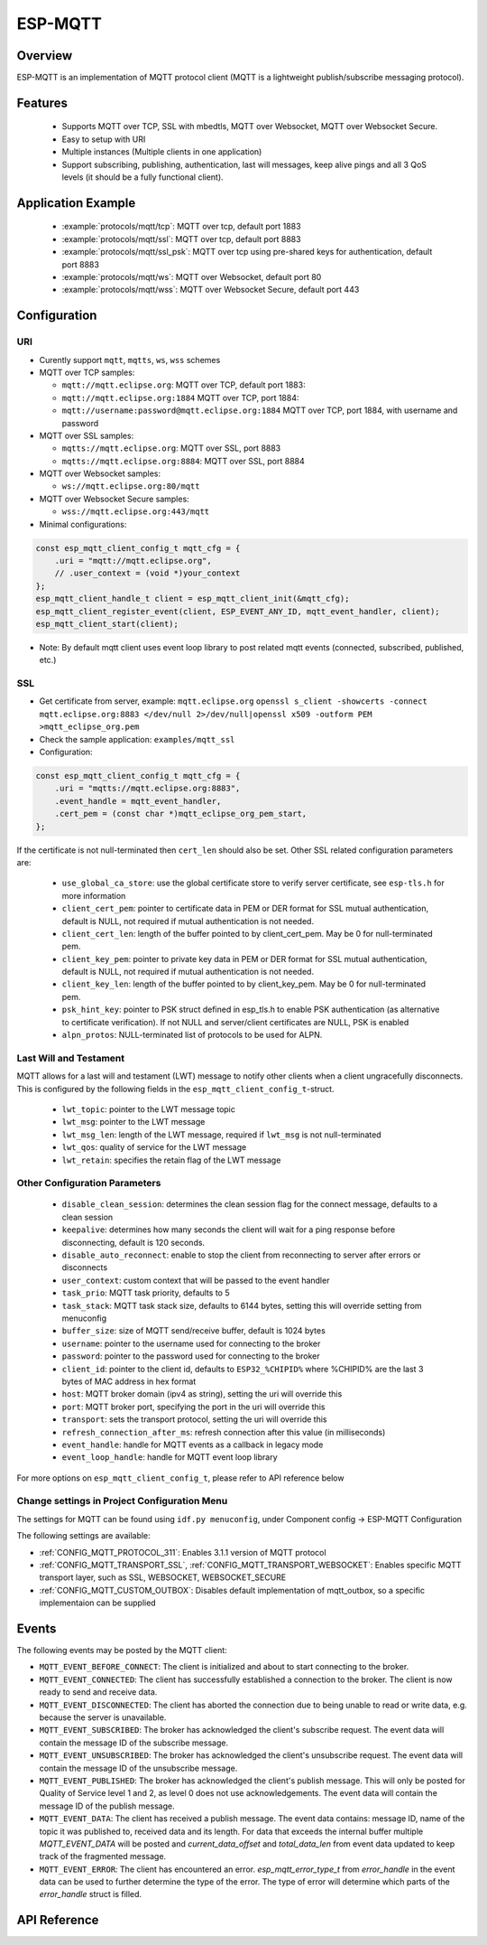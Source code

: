 ESP-MQTT
========

Overview
--------

ESP-MQTT is an implementation of MQTT protocol client (MQTT is a lightweight publish/subscribe messaging protocol).


Features
--------
   * Supports MQTT over TCP, SSL with mbedtls, MQTT over Websocket, MQTT over Websocket Secure.
   * Easy to setup with URI
   * Multiple instances (Multiple clients in one application)
   * Support subscribing, publishing, authentication, last will messages, keep alive pings and all 3 QoS levels (it should be a fully functional client).


Application Example
-------------------

    * :example:`protocols/mqtt/tcp`: MQTT over tcp, default port 1883
    * :example:`protocols/mqtt/ssl`:  MQTT over tcp, default port 8883
    * :example:`protocols/mqtt/ssl_psk`: MQTT over tcp using pre-shared keys for authentication, default port 8883
    * :example:`protocols/mqtt/ws`: MQTT over Websocket, default port 80
    * :example:`protocols/mqtt/wss`: MQTT over Websocket Secure, default port 443


Configuration
-------------
URI
^^^

-  Curently support ``mqtt``, ``mqtts``, ``ws``, ``wss`` schemes
-  MQTT over TCP samples:

   -  ``mqtt://mqtt.eclipse.org``: MQTT over TCP, default port 1883:
   -  ``mqtt://mqtt.eclipse.org:1884`` MQTT over TCP, port 1884:
   -  ``mqtt://username:password@mqtt.eclipse.org:1884`` MQTT over TCP,
      port 1884, with username and password

-  MQTT over SSL samples:

   -  ``mqtts://mqtt.eclipse.org``: MQTT over SSL, port 8883
   -  ``mqtts://mqtt.eclipse.org:8884``: MQTT over SSL, port 8884

-  MQTT over Websocket samples:

   -  ``ws://mqtt.eclipse.org:80/mqtt``

-  MQTT over Websocket Secure samples:

   -  ``wss://mqtt.eclipse.org:443/mqtt``

-  Minimal configurations:

.. code:: c

    const esp_mqtt_client_config_t mqtt_cfg = {
        .uri = "mqtt://mqtt.eclipse.org",
        // .user_context = (void *)your_context
    };
    esp_mqtt_client_handle_t client = esp_mqtt_client_init(&mqtt_cfg);
    esp_mqtt_client_register_event(client, ESP_EVENT_ANY_ID, mqtt_event_handler, client);
    esp_mqtt_client_start(client);

-  Note: By default mqtt client uses event loop library to post related mqtt events (connected, subscribed, published, etc.)


SSL
^^^

-  Get certificate from server, example: ``mqtt.eclipse.org``
   ``openssl s_client -showcerts -connect mqtt.eclipse.org:8883 </dev/null 2>/dev/null|openssl x509 -outform PEM >mqtt_eclipse_org.pem``
-  Check the sample application: ``examples/mqtt_ssl``
-  Configuration:

.. code:: c

    const esp_mqtt_client_config_t mqtt_cfg = {
        .uri = "mqtts://mqtt.eclipse.org:8883",
        .event_handle = mqtt_event_handler,
        .cert_pem = (const char *)mqtt_eclipse_org_pem_start,
    };

If the certificate is not null-terminated then ``cert_len`` should also be set.
Other SSL related configuration parameters are:

 * ``use_global_ca_store``: use the global certificate store to verify server certificate, see ``esp-tls.h`` for more information
 * ``client_cert_pem``: pointer to certificate data in PEM or DER format for SSL mutual authentication, default is NULL, not required if mutual authentication is not needed.
 * ``client_cert_len``: length of the buffer pointed to by client_cert_pem. May be 0 for null-terminated pem.
 * ``client_key_pem``: pointer to private key data in PEM or DER format for SSL mutual authentication, default is NULL, not required if mutual authentication is not needed.
 * ``client_key_len``: length of the buffer pointed to by client_key_pem. May be 0 for null-terminated pem.
 * ``psk_hint_key``: pointer to PSK struct defined in esp_tls.h to enable PSK authentication (as alternative to certificate verification). If not NULL and server/client certificates are NULL, PSK is enabled
 * ``alpn_protos``: NULL-terminated list of protocols to be used for ALPN.

Last Will and Testament
^^^^^^^^^^^^^^^^^^^^^^^
MQTT allows for a last will and testament (LWT) message to notify other clients when a client ungracefully disconnects. This is configured by the following fields
in the ``esp_mqtt_client_config_t``-struct.

 * ``lwt_topic``: pointer to the LWT message topic
 * ``lwt_msg``: pointer to the LWT message
 * ``lwt_msg_len``: length of the LWT message, required if ``lwt_msg`` is not null-terminated
 * ``lwt_qos``: quality of service for the LWT message
 * ``lwt_retain``: specifies the retain flag of the LWT message

Other Configuration Parameters
^^^^^^^^^^^^^^^^^^^^^^^^^^^^^^
 * ``disable_clean_session``: determines the clean session flag for the connect message, defaults to a clean session
 * ``keepalive``: determines how many seconds the client will wait for a ping response before disconnecting, default is 120 seconds.
 * ``disable_auto_reconnect``: enable to stop the client from reconnecting to server after errors or disconnects
 * ``user_context``: custom context that will be passed to the event handler
 * ``task_prio``: MQTT task priority, defaults to 5
 * ``task_stack``: MQTT task stack size, defaults to 6144 bytes, setting this will override setting from menuconfig
 * ``buffer_size``: size of MQTT send/receive buffer, default is 1024 bytes
 * ``username``: pointer to the username used for connecting to the broker
 * ``password``: pointer to the password used for connecting to the broker
 * ``client_id``: pointer to the client id, defaults to ``ESP32_%CHIPID%`` where %CHIPID% are the last 3 bytes of MAC address in hex format
 * ``host``: MQTT broker domain (ipv4 as string), setting the uri will override this
 * ``port``: MQTT broker port, specifying the port in the uri will override this
 * ``transport``: sets the transport protocol, setting the uri will override this
 * ``refresh_connection_after_ms``: refresh connection after this value (in milliseconds)
 * ``event_handle``: handle for MQTT events as a callback in legacy mode
 * ``event_loop_handle``: handle for MQTT event loop library



For more options on ``esp_mqtt_client_config_t``, please refer to API reference below

Change settings in Project Configuration Menu
^^^^^^^^^^^^^^^^^^^^^^^^^^^^^^^^^^^^^^^^^^^^^
The settings for MQTT can be found using ``idf.py menuconfig``, under Component config -> ESP-MQTT Configuration

The following settings are available:

- :ref:`CONFIG_MQTT_PROTOCOL_311`: Enables 3.1.1 version of MQTT protocol

- :ref:`CONFIG_MQTT_TRANSPORT_SSL`, :ref:`CONFIG_MQTT_TRANSPORT_WEBSOCKET`: Enables specific MQTT transport layer, such as SSL, WEBSOCKET, WEBSOCKET_SECURE

- :ref:`CONFIG_MQTT_CUSTOM_OUTBOX`: Disables default implementation of mqtt_outbox, so a specific implementaion can be supplied


Events
------
The following events may be posted by the MQTT client:

* ``MQTT_EVENT_BEFORE_CONNECT``: The client is initialized and about to start connecting to the broker.
* ``MQTT_EVENT_CONNECTED``: The client has successfully established a connection to the broker. The client is now ready to send and receive data.
* ``MQTT_EVENT_DISCONNECTED``: The client has aborted the connection due to being unable to read or write data, e.g. because the server is unavailable.
* ``MQTT_EVENT_SUBSCRIBED``: The broker has acknowledged the client's subscribe request. The event data will contain the message ID of the subscribe message.
* ``MQTT_EVENT_UNSUBSCRIBED``: The broker has acknowledged the client's unsubscribe request. The event data will contain the message ID of the unsubscribe message.
* ``MQTT_EVENT_PUBLISHED``: The broker has acknowledged the client's publish message. This will only be posted for Quality of Service level 1 and 2, as level 0 does not use acknowledgements. The event data will contain the message ID of the publish message.
* ``MQTT_EVENT_DATA``: The client has received a publish message. The event data contains: message ID, name of the topic it was published to, received data and its length. For data that exceeds the internal buffer multiple `MQTT_EVENT_DATA` will be posted and `current_data_offset` and `total_data_len` from event data updated to keep track of the fragmented message.
* ``MQTT_EVENT_ERROR``: The client has encountered an error. `esp_mqtt_error_type_t` from `error_handle` in the event data can be used to further determine the type of the error. The type of error will determine which parts of the `error_handle` struct is filled.



API Reference
-------------

.. include-build-file:: inc/mqtt_client.inc
